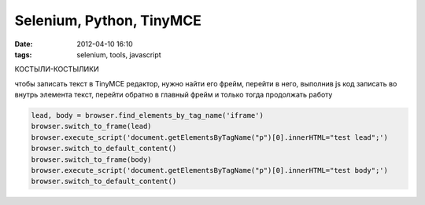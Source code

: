 Selenium, Python, TinyMCE
#########################

:date: 2012-04-10 16:10
:tags: selenium, tools, javascript


КОСТЫЛИ-КОСТЫЛИКИ

чтобы записать текст в TinyMCE редактор, нужно найти его фрейм, перейти в него, выполнив js код записать во внутрь элемента текст, перейти обратно в главный фрейм и только тогда продолжать работу

.. code-block:: python

    lead, body = browser.find_elements_by_tag_name('iframe')
    browser.switch_to_frame(lead)
    browser.execute_script('document.getElementsByTagName("p")[0].innerHTML="test lead";')
    browser.switch_to_default_content()
    browser.switch_to_frame(body)
    browser.execute_script('document.getElementsByTagName("p")[0].innerHTML="test body";')
    browser.switch_to_default_content()
